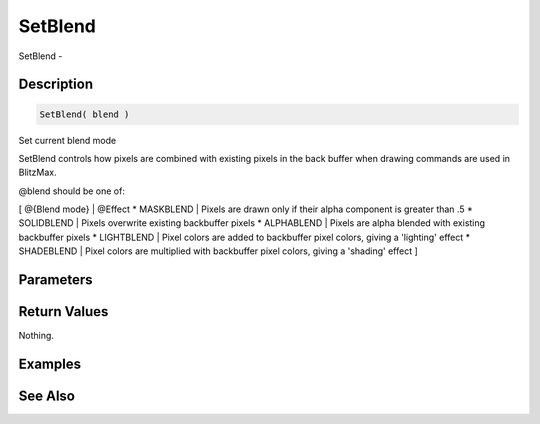 .. _func_graphics_max2d_setblend:

========
SetBlend
========

SetBlend - 

Description
===========

.. code-block:: blitzmax

    SetBlend( blend )

Set current blend mode

SetBlend controls how pixels are combined with existing pixels in the back buffer when drawing
commands are used in BlitzMax.

@blend should be one of:

[ @{Blend mode} | @Effect
* MASKBLEND | Pixels are drawn only if their alpha component is greater than .5
* SOLIDBLEND | Pixels overwrite existing backbuffer pixels
* ALPHABLEND | Pixels are alpha blended with existing backbuffer pixels
* LIGHTBLEND | Pixel colors are added to backbuffer pixel colors, giving a 'lighting' effect
* SHADEBLEND | Pixel colors are multiplied with backbuffer pixel colors, giving a 'shading' effect
]

Parameters
==========

Return Values
=============

Nothing.

Examples
========

See Also
========



